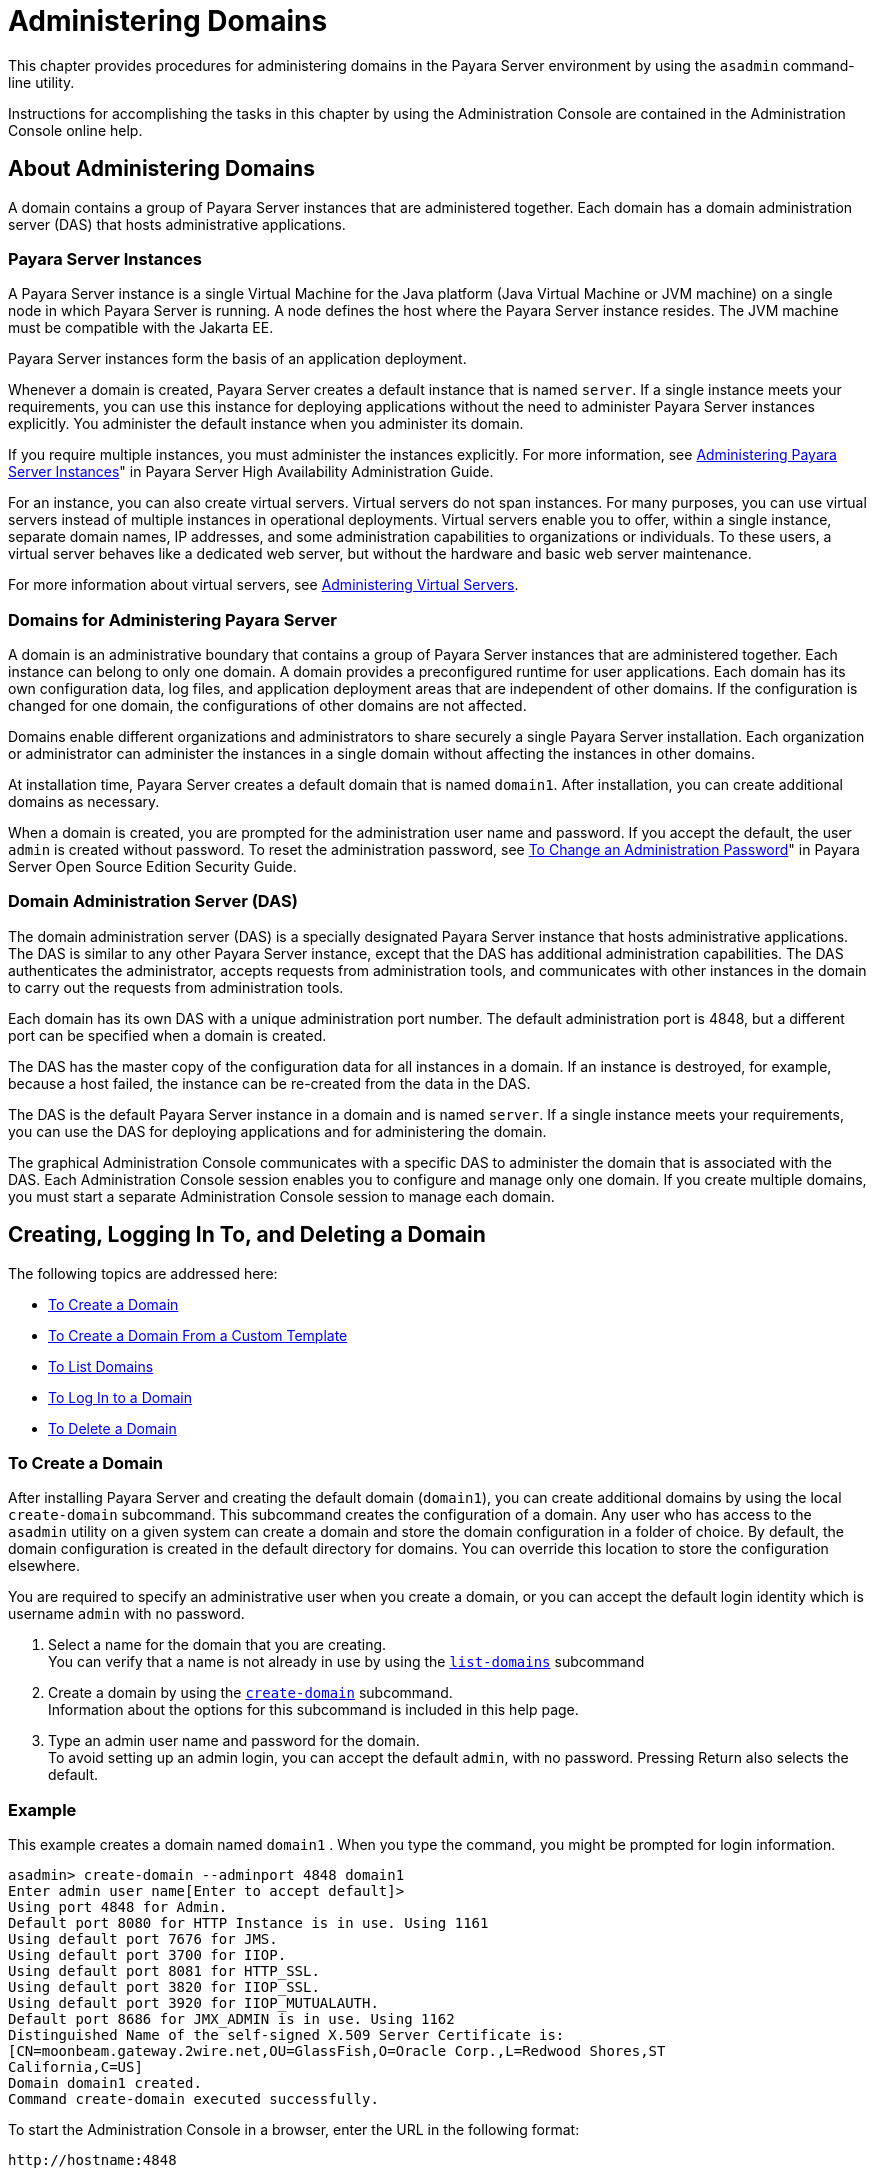 [[administering-domains]]
= Administering Domains

This chapter provides procedures for administering domains in the
Payara Server environment by using the `asadmin`
command-line utility.

Instructions for accomplishing the tasks in this chapter by using the
Administration Console are contained in the Administration Console
online help.

[[about-administering-domains]]
== About Administering Domains

A domain contains a group of Payara Server instances that are
administered together. Each domain has a domain administration server
(DAS) that hosts administrative applications.

[[payara-server-instances]]
=== Payara Server Instances

A Payara Server instance is a single Virtual Machine for the Java
platform (Java Virtual Machine or JVM machine) on a single node in which
Payara Server is running. A node defines the host where the Payara
Server instance resides. The JVM machine must be compatible with the
Jakarta EE.

Payara Server instances form the basis of an application deployment.

Whenever a domain is created, Payara Server creates a default
instance that is named `server`. If a single instance meets your
requirements, you can use this instance for deploying applications
without the need to administer Payara Server instances explicitly.
You administer the default instance when you administer its domain.

If you require multiple instances, you must administer the instances
explicitly. For more information, see xref:docs:ha-administration-guide:instances.adocadministering-payara-server-instances[Administering
Payara Server Instances]" in Payara Server High Availability Administration Guide.

For an instance, you can also create virtual servers. Virtual servers do
not span instances. For many purposes, you can use virtual servers
instead of multiple instances in operational deployments. Virtual
servers enable you to offer, within a single instance, separate domain
names, IP addresses, and some administration capabilities to
organizations or individuals. To these users, a virtual server behaves
like a dedicated web server, but without the hardware and basic web
server maintenance.

For more information about virtual servers, see
xref:docs:administration-guide:domains.adoc#administering-virtual-server[Administering Virtual Servers].

[[domains-for-administering-payara-server]]
=== Domains for Administering Payara Server

A domain is an administrative boundary that contains a group of
Payara Server instances that are administered together. Each instance
can belong to only one domain. A domain provides a preconfigured runtime
for user applications. Each domain has its own configuration data, log
files, and application deployment areas that are independent of other
domains. If the configuration is changed for one domain, the
configurations of other domains are not affected.

Domains enable different organizations and administrators to share
securely a single Payara Server installation. Each organization or
administrator can administer the instances in a single domain without
affecting the instances in other domains.

At installation time, Payara Server creates a default domain that is
named `domain1`. After installation, you can create additional domains
as necessary.

When a domain is created, you are prompted for the administration user
name and password. If you accept the default, the user `admin` is
created without password. To reset the administration password, see
xref:docs:securuty-guide:system-security.adoc#to-change-administration-password[To Change an Administration Password]" in Payara
Server Open Source Edition Security Guide.

[[domain-administration-server-das]]
=== Domain Administration Server (DAS)

The domain administration server (DAS) is a specially designated
Payara Server instance that hosts administrative applications. The
DAS is similar to any other Payara Server instance, except that the
DAS has additional administration capabilities. The DAS authenticates
the administrator, accepts requests from administration tools, and
communicates with other instances in the domain to carry out the
requests from administration tools.

Each domain has its own DAS with a unique administration port number.
The default administration port is 4848, but a different port can be
specified when a domain is created.

The DAS has the master copy of the configuration data for all instances
in a domain. If an instance is destroyed, for example, because a host
failed, the instance can be re-created from the data in the DAS.

The DAS is the default Payara Server instance in a domain and is
named `server`. If a single instance meets your requirements, you can
use the DAS for deploying applications and for administering the domain.

The graphical Administration Console communicates with a specific DAS to
administer the domain that is associated with the DAS. Each
Administration Console session enables you to configure and manage only
one domain. If you create multiple domains, you must start a separate
Administration Console session to manage each domain.

[[creating-logging-in-to-and-deleting-a-domain]]
== Creating, Logging In To, and Deleting a Domain

The following topics are addressed here:

* xref:docs:administration-guide:domains.adoc#to-create-a-domain[To Create a Domain]
* xref:docs:administration-guide:domains.adoc#to-create-a-domain-from-a-custom-template[To Create a Domain From a Custom Template]
* xref:docs:administration-guide:domains.adoc#to-list-domains[To List Domains]
* xref:docs:administration-guide:domains.adoc#to-log-in-to-a-domain[To Log In to a Domain]
* xref:docs:administration-guide:domains.adoc#to-delete-a-domain[To Delete a Domain]

[[to-create-a-domain]]
=== To Create a Domain

After installing Payara Server and creating the default domain
(`domain1`), you can create additional domains by using the local
`create-domain` subcommand. This subcommand creates the configuration of
a domain. Any user who has access to the `asadmin` utility on a given
system can create a domain and store the domain configuration in a
folder of choice. By default, the domain configuration is created in the
default directory for domains. You can override this location to store
the configuration elsewhere.

You are required to specify an administrative user when you create a
domain, or you can accept the default login identity which is username
`admin` with no password.

. Select a name for the domain that you are creating. +
You can verify that a name is not already in use by using the
xref:docs:reference-manual:list-domains.adoc[`list-domains`] subcommand
. Create a domain by using the xref:docs:reference-manual:create-domain.adoc[`create-domain`]
subcommand. +
Information about the options for this subcommand is included in this
help page.
. Type an admin user name and password for the domain. +
To avoid setting up an admin login, you can accept the default `admin`,
with no password. Pressing Return also selects the default.

[[example-to-create-a-domain]]
=== Example

This example creates a domain named `domain1` . When you type the
command, you might be prompted for login information.

[source,oac_no_warn]
----
asadmin> create-domain --adminport 4848 domain1
Enter admin user name[Enter to accept default]>
Using port 4848 for Admin.
Default port 8080 for HTTP Instance is in use. Using 1161
Using default port 7676 for JMS.
Using default port 3700 for IIOP.
Using default port 8081 for HTTP_SSL.
Using default port 3820 for IIOP_SSL.
Using default port 3920 for IIOP_MUTUALAUTH.
Default port 8686 for JMX_ADMIN is in use. Using 1162
Distinguished Name of the self-signed X.509 Server Certificate is:
[CN=moonbeam.gateway.2wire.net,OU=GlassFish,O=Oracle Corp.,L=Redwood Shores,ST
California,C=US]
Domain domain1 created.
Command create-domain executed successfully.
----

To start the Administration Console in a browser, enter the URL in the
following format:

[source,shell]
----
http://hostname:4848
----

For this example, the domain's log files, configuration files, and
deployed applications now reside in the following directory:

[source,shell]
----
domain-root-dir`/mydomain`
----

You can also view the full syntax and options of the subcommand by
typing `asadmin help create-domain` at the command line.

[[to-create-a-domain-from-a-custom-template]]
=== To Create a Domain From a Custom Template

A custom template enables you to customize the configuration of any
domain that you create from the template.

. Create a domain to use as the basis for the template. +
For more information, see xref:docs:administration-guide:domains.adoc#to-create-a-domain[To Create a Domain].
. Use the `asadmin` utility or the Administration Console to configure
the domain. +
Your configuration changes will be included in the template that you
create from the domain.
. Copy the domain's `domain.xml` file under a new name to the
as-install`/lib/templates` directory. +
A domain's `domain.xml` file is located in the domain-dir`/config`
directory.
. In a plain text editor, edit the file that you copied to replace
with tokens values that are to be substituted when a domain is created. +
Each token is identified as `token-name` where token-name is
one of the following names:
`ADMIN_PORT`::
  Represents the port number of the HTTP port or the HTTPS port for
  administration. This token is replaced with one of the following
  values in the command to create a domain from the template: +
  * The value of the `--adminport` option
  * The value of the `domain.adminPort` property
`CONFIG_MODEL_NAME`::
  Represents the name of the configuration that is created for the
  domain that is being created. This token is replaced with the string
  `server-config`.
`DOMAIN_NAME`::
  Represents the name of the domain that is being created. This token is
  replaced with the operand of `create-domain` subcommand.
`HOST_NAME`::
  Represents the name of the host on which the domain is being created.
  This token is replaced with the fully qualified host name of the host
  where the domain is being created.
`HTTP_PORT`::
  Represents the port number of the port that is used to listen for HTTP
  requests. This token is replaced with one of the following values in
  the command to create a domain from the template: +
  * The value of the `--instanceport` option
  * A value that the `create-domain` subcommand calculates from the
  value of the `--portbase` option
  * The value of the `domain.instancePort` property
`HTTP_SSL_PORT`::
  Represents the port number of the port that is used to listen for
  secure HTTP requests. This token is replaced with one of the following
  values in the command to create a domain from the template: +
  * A value that the `create-domain` subcommand calculates from the
  value of the `--portbase` option
  * The value of the `http.ssl.port` property
`JAVA_DEBUGGER_PORT`::
  Represents the port number of the port that is used for connections to
  the
  http://docs.oracle.com/javase/8/docs/technotes/guides/jpda/architecture.html[Java
  Platform Debugger Architecture (JPDA)] debugger. This token is
  replaced with one of the following values in the command to create a
  domain from the template: +
  * A value that the `create-domain` subcommand calculates from the
  value of the `--portbase` option
  * The value of the `java.debugger.port` property
`JMS_PROVIDER_PORT`::
  Represents the port number for the Java Message Service provider. This
  token is replaced with one of the following values in the command to
  create a domain from the template: +
  * A value that the `create-domain` subcommand calculates from the
  value of the `--portbase` option
  * The value of the `jms.port` property
`JMX_SYSTEM_CONNECTOR_PORT`::
  Represents the port number on which the JMX connector listens. This
  token is replaced with one of the following values in the command to
  create a domain from the template: +
  * A value that the `create-domain` subcommand calculates from the
  value of the `--portbase` option
  * The value of the `domain.jmxPort` property
`ORB_LISTENER_PORT`::
  Represents the port number of the port that is used for IIOP
  connections. This token is replaced with one of the following values
  in the command to create a domain from the template: +
  * A value that the `create-domain` subcommand calculates from the
  value of the `--portbase` option
  * The value of the `orb.listener.port` property
`ORB_MUTUALAUTH_PORT`::
  Represents the port number of the port that is used for secure IIOP
  connections with client authentication. This token is replaced with
  one of the following values in the command to create a domain from the
  template: +
  * A value that the `create-domain` subcommand calculates from the
  value of the `--portbase` option
  * The value of the `orb.mutualauth.port` property
`ORB_SSL_PORT`::
  Represents the port number of the port that is used for secure IIOP
  connections. This token is replaced with one of the following values
  in the command to create a domain from the template: +
  * A value that the `create-domain` subcommand calculates from the
  value of the `--portbase` option
  * The value of the `orb.ssl.port` property
`OSGI_SHELL_TELNET_PORT`::
  Represents the port number of the port that is used for connections to
  the
  http://felix.apache.org/documentation/subprojects/apache-felix-remote-shell.html[Apache
  Felix Remote Shell] . This shell uses the Felix shell service to
  interact with the OSGi module management subsystem. This token is
  replaced with one of the following values in the command to create a
  domain from the template: +
  * A value that the `create-domain` subcommand calculates from the
  value of the `--portbase` option
  * The value of the `osgi.shell.telnet.port` property
`SERVER_ID`::
  Represents the name of the DAS for the domain that is being created.
  This token is replaced with the string `server`. +
. Create the domain that you want to be based on a custom template. +
In the command to create the domain, pass the name of file that you
edited in the previous step as the `--template` option of the
xref:docs:reference-manual:create-domain.adoc[`create-domain`] subcommand.
. Before starting the domain, verify that the domain's `domain.xml`
file is valid. +
Use the xref:docs:reference-manual:verify-domain-xml.adoc[`verify-domain-xml`] subcommand for this
purpose. +
Information about the options for this subcommand is included in the
subcommand's help page.

[TIP]
=======================================================================

For information about how these tokens are used in the default template,
examine the as-install`/lib/templates/domain.xml` file.

=======================================================================

See Also

* xref:docs:administration-guide:domains.adoc#to-create-a-domain[To Create a Domain]
* xref:docs:reference-manual:create-domain.adoc[`create-domain`]
* xref:docs:reference-manual:verify-domain-xml.adoc[`verify-domain-xml`]

You can also view the full syntax and options of the subcommands by
typing the following commands at the command line.

* `asadmin help create-domain`
* `asadmin help verify-domain-xml`

[[to-list-domains]]
=== To List Domains

Use the `list-domains` subcommand to display a list of domains and their
statuses. If the domain directory is not specified, the contents of the
domain-root-dir, the default for which is as-install`/domains`, is
listed. If there is more than one domain, the domain name must be
specified.

To list domains that were created in other directories, specify the
`--domaindir` option.

List domains by using the xref:docs:reference-manual:list-domains.adoc[`list-domains`] subcommand.

[[example-to-list-domains]]
=== Example
This example lists the domains in the default domain root directory:

[source,shell]
----
asadmin> list-domains
Name: domain1 Status: Running
Name: domain4 Status: Not Running
Name: domain6 Status: Not Running
Command list-domains executed successfully.
----

You can also view the full syntax and options of the subcommand by
typing `asadmin help list-domain` at the command line.

[[to-log-in-to-a-domain]]
=== To Log In to a Domain

All remote subcommands require that credentials be specified in terms of
an administration user name and its password. By default, the domain is
created with an identity that allows an `asadmin` user to perform
administrative operations when no identity is explicitly or implicitly
specified.

The default identity is in the form of a user whose name is `admin` and
has no password. If you specify no user name on the command line or on
prompt, and specify no password in the `--passwordfile` option or on
prompt, and you have never logged in to a domain using either the
`login` subcommand or the `create-domain` subcommand with the
`--savelogin` option, then the `asadmin` utility will attempt to perform
a given administrative operation without specifying any identity.

A server (domain) allows administrative operations to be run using this
default identity if the following conditions are true:

* The server (domain) uses file realm for authentication of
administrative users. +
If this condition is not true, you will need to specify the user name
and password.
* The file realm has one and only one user (what the user name is does
not matter). +
If this condition is not true, you will also need to specify the user
name.
* That one user has no password. +
If this condition is not true, you will need to specify the password.

By default, all of these conditions are true, unless you have created
the domain with a specific user name and password. Thus, by default, the
only administrative user is `admin` with no password.

Use the `login` subcommand in local mode to authenticate yourself (log
in to) a specific domain. After such login, you do not need to specify
the administration user or password for subsequent operations on the
domain. The `login` subcommand can only be used to specify the
administration password. For other passwords that remote subcommands
require, use the `--passwordfile` option, or specify the password at the
command prompt. You are always prompted for the administration user name
and password.

There is no logout subcommand. If you want to log in to another domain,
invoke `asadmin login` with new values for `--host` and `--port`.

. Determine the name of the domain that you are logging in to. +
To list the existing domains: +
[source,oac_no_warn]
----
asadmin list-domains
----
. Log in to the domain by using the xref:docs:administration-guide:asadmin-subcommands.adoc#domain-subcommands[`login`] command.

[[example-to-log-in-to-a-domain]]
=== Example

This example logs into a domain located on another machine. Options are
specified before the `login` subcommand.

[source,shell]
----
asadmin> --host foo --port 8282 login
Please enter the admin user name>admin Please enter the admin password> 
Trying to authenticate for administration of server at host [foo] and port [8282] ... 
Login information relevant to admin user name [admin] 
for host [foo] and admin port [8282] stored at [/.asadminpass] successfully. 
Make sure that this file remains protected. Information stored in this
file will be used by asadmin commands to manage associated domain.
----

[[example-to-log-in-to-a-domain-default-port]]
=== Example 2

This example logs into a domain on `myhost` on the default port. Options
are specified before the login subcommand.

[source,shell]
----
asadmin> --host myhost login 
Please enter the admin user name>admin
Please enter the admin password> 
Trying to authenticate for administration of server at host [myhost] and port [4848] ... 
An entry for login exists for host [myhost] and port [4848], probably from 
an earlier login operation. 
Do you want to overwrite this entry (y/n)?y 
Login information relevant to admin user name [admin] for host [myhost] 
and admin port [4848] stored at [/home/joe/.asadminpass] successfully. 
Make sure that this file remains protected. Information stored in this file will be used by 
asadmin commands to manage associated domain.
----

You can also view the full syntax and options of the subcommand by
typing `asadmin help login` at the command line. For additional
information about passwords, see "xref:docs:security-guide:system-security.adoc#administering-passwords[Administering
Passwords]" in Payara Server Security Guide.

[[to-delete-a-domain]]
=== To Delete a Domain

Use the `delete-domain` subcommand to delete an existing domain from a
server. Only the root user or the operating system user who is
authorized to administer the domain can run this subcommand.

*Before You Begin*

A domain must be stopped before it can be deleted.

. List domains by using the xref:docs:reference-manual:list-domains.adoc[`list-domains`]
subcommand.
. If necessary, notify domain users that the domain is being deleted.
. Ensure that the domain you want to delete is stopped. +
If needed, see xref:administration-guide:domains.adoc#to-stop-a-domain[To Stop a Domain].
. Delete the domain by using the xref:reference-manual:delete-domain.adoc[`delete-domain`]
subcommand.

[[example-to-delete-a-domain]]
=== Example

This example deletes a domain named `domain1` from the location
specified.

[source,shell]
----
asadmin> delete-domain --domaindir ..\domains domain1
Domain domain1 deleted.
Command delete-domain executed successfully.
----

You can also view the full syntax and options of the subcommand by
typing `asadmin help delete-domain` at the command line.

[[starting-and-stopping-a-domain]]
== Starting and Stopping a Domain

The following topics are addressed here:

* xref:docs:administration-guide:domains.adoc#to-start-a-domain[To Start a Domain]
* xref:docs:administration-guide:domains.adoc#to-stop-a-domain[To Stop a Domain]
* xref:docs:administration-guide:domains.adoc#to-restart-a-domainj[To Restart a Domain]

[[to-start-a-domain]]
=== To Start a Domain

When you start a domain or server, the domain administration server
(DAS) is started. After startup, the DAS runs constantly, listening for
and accepting requests.

If the domain directory is not specified, the domain in the default
domain root directory is started. If there are two or more domains, the
`domain_name` operand must be specified. Each domain must be started
separately.


This subcommand is supported in local mode only.

Start a domain by using the xref:docs:reference-manual:start-domain.adoc[`start-domain`] subcommand.

[[example-to-start-a-domain]]
=== Example

This example starts `domain2` in the default domain directory.

[source,shell]
----
asadmin> start-domain domain2
----

If there is only one domain, you can omit the domain name. If you do not
include the password, you might be prompted to supply it.

[source,shell]
----
Name of the domain started: [domain1] and its location: 
[C:\prelude\v3_prelude_release\distributions\web\target\glassfish
domains\domain1].
Admin port for the domain: [4848].
----

You can also view the full syntax and options of the subcommand by
typing `asadmin help start-domain` at the command line.

[[to-stop-a-domain]]
=== To Stop a Domain

Stopping a domain or server shuts down its domain administration server
(DAS). When stopping a domain, the DAS stops accepting new connections
and then waits for all outstanding connections to complete. This
shutdown process takes a few seconds. While the domain is stopped, the
Administration Console and most of the `asadmin` subcommands cannot be
used. This subcommand is particularly useful in stopping a runaway
server. For more controlled situations, you can use the
xref:docs:reference-manual:restart-domain.adoc[`restart-domain`] subcommand.


. If necessary, notify users that you are going to stop the domain.
. Stop the domain by using the xref:docs:reference-manual:stop-domain.adoc[`stop-domain`]
subcommand.

[[example-to-stop-a-domain]]
=== Example

This example stops `domain1` in the default directory, where `domain1`
is the only domain present in the directory.

[source,shell]
----
asadmin> stop-domain
Waiting for the domain to stop ...........
Command stop-domain executed successfully.
----

You can also view the full syntax and options of the subcommand by
typing `asadmin help stop-domain` at the command line.

[[to-restart-a-domain]]
=== To Restart a Domain

Use the `restart-domain` subcommand in remote mode to restart the Domain
Administration Server (DAS) of the specified host. When restarting a
domain, the DAS stops accepting new connections and then waits for all
outstanding connections to complete. This shutdown process takes a few
seconds. Until the domain has restarted, the Administration Console and
most of the `asadmin` subcommands cannot be used.

This subcommand is particularly useful for environments where the server
machine is secured and difficult to get to. With the right credentials,
you can restart the server from a remote location as well as from the
same machine.

If the server will not restart, use the xref:docs:reference-manual:stop-domain.adoc[`stop-domain`]
subcommand followed by the xref:docs:reference-manual:start-domain.adoc[`start-domain`] subcommand.

. Ensure that the server is running. +
Remote subcommands require a running server.
. Restart the domain by using the xref:docs:reference-manual:restart-domain.adoc[`restart-domain`]
subcommand.

[[example-to=restart-a-domain]]
=== Example

This example restarts `mydoimain4` in the default directory.

[source,shell]
----
asadmin> restart-domain mydomain4
Waiting for the domain to restart ...........
Command restart-domain executed successfully.
----

[[example-to=restart-a-domain-in-browser]]
=== Example 

This example invokes the `restart-domain` subcommand in a browser.

[source,shell]
----
http://yourhost:4848/__asadmin/restart-domain
----

You can also view the full syntax and options of the subcommand by
typing `asadmin help restart-domain` at the command line.

[[configuring-a-das-or-a-payara-server-instance-for-automatic-restart]]
== Configuring a DAS or a Payara Server Instance for Automatic Restart

Use the `create-service` subcommand in local mode to configure your
system to automatically restart a domain administration server (DAS) or
a Payara Server instance. Payara Server enables you to configure a
DAS or an instance for automatic restart on the following operating
systems:

* Windows
* Linux
* Oracle Solaris

To ensure that automatic restart functions correctly on Windows, you
must prevent service shutdown when a user logs out.

[[to-configure-a-das-or-an-instance-for-automatic-restart-on-windows]]
=== To Configure a DAS or an Instance for Automatic Restart on Windows

On Windows systems, the `create-service` subcommand creates a Windows
service to represent the DAS or instance. The service is created in the
disabled state. After this subcommand creates the service, you must use
the Windows Services Manager or the Windows Services Wrapper to start,
stop, uninstall, or install the service. To administer the service from
the Windows command line, use the `sc.exe` tool.

This subcommand must be run as the OS-level administrator user.

. Create the service by using the xref:docs:reference-manual:create-service.adoc[`create-service`]
subcommand.
. After the service is created, start the service by using the Windows
Services Manager or the Windows Services Wrapper. +
For example, to start the service for the default domain by using the
`sc.exe` tool, type: +
[source,shell]
----
C:\> sc start domain1
----

If you are using the `sc.exe` tool to administer the service, use the
tool as follows:
* To obtain information about the service, use the `sc query` command.
* To stop the service, use the `sc stop` command.
* To uninstall the service, use the `sc delete` command.

[[example-to-configure-a-das-or-an-instance-for-automatic-restart-on-windows]]
=== Example

This example creates a service for the default domain on a system that
is running Windows.

[source,oac_no_warn]
----
asadmin> create-service
Found the Windows Service and successfully uninstalled it.
The Windows Service was created successfully.  It is ready to be started.  Here are 
the details:
ID of the service: domain1
Display Name of the service:domain1 GlassFish Server
Domain Directory: C:\glassfishv3\glassfish\domains\domain1
Configuration file for Windows Services Wrapper: C:\glassfishv3\glassfish\domains\
domain1\bin\domain1Service.xml
The service can be controlled using the Windows Services Manager or you can use the
Windows Services Wrapper instead:
Start Command:  C:\glassfishv3\glassfish\domains\domain1\bin\domain1Service.exe  start
Stop Command:   C:\glassfishv3\glassfish\domains\domain1\bin\domain1Service.exe  stop
Uninstall Command:  C:\glassfishv3\glassfish\domains\domain1\bin\domain1Service.exe
uninstall
Install Command:  C:\glassfishv3\glassfish\domains\domain1\bin\domain1Service.exe
install

This message is also available in a file named PlatformServices.log in the domain's 
root directory
Command create-service executed successfully.
----

[[example-query-the-service-for-automatic-restart-on-windows]]
=== Example

This obtains information about the service for the default domain on a
system that is running Windows.

[source,shell]
----
C:\> sc query domain1

SERVICE_NAME: domain1
        TYPE               : 10  WIN32_OWN_PROCESS
        STATE              : 1  STOPPED
        WIN32_EXIT_CODE    : 1077  (0x435)
        SERVICE_EXIT_CODE  : 0  (0x0)
        CHECKPOINT         : 0x0
        WAIT_HINT          : 0x0
----

[[to-configure-a-das-or-an-instance-for-automatic-restart-on-linux]]
=== To Configure a DAS or an Instance for Automatic Restart on Linux

On Linux systems, the `create-service` subcommand creates a
System-V-style initialization script
`/etc/init.d/GlassFish_`domain-or-instance-name and installs a link to
this script in any `/etc/rc`N`.d` directory that is present, where N is
`0`, `1`, `2`, `3`, `4`, `5`, `6`, and `S`. After this subcommand
creates the script, you must use this script to start, stop, or restart
the domain or instance.

The script automatically restarts the domain or instance only during a
reboot. If the domain or instance is stopped, but the host remains
running, the domain or instance is not restarted automatically. To
restart the domain or instance, you must run the script manually.

You might no longer require the domain or instance to be automatically
restarted during a reboot. In this situation, use the operating system
to delete the initialization script and the link to the script that the
`create-service` subcommand creates.

The `create-service` subcommand must be run as the OS-level root user.

Create the service by using the xref:docs:reference-manual:create-service.adoc[`create-service`]
subcommand.

[[example-to-configure-a-das-or-an-instance-for-automatic-restart-on-linux]]
=== Example

This example creates a service for the default domain on a system that
is running Linux.

[source,oac_no_warn]
----
asadmin> create-service
Found the Linux Service and successfully uninstalled it.
The Service was created successfully. Here are the details:
Name of the service:domain1
Type of the service:Domain
Configuration location of the service:/etc/init.d/GlassFish_domain1
User account that will run the service: root
You have created the service but you need to start it yourself.
Here are the most typical Linux commands of interest:

* /etc/init.d/GlassFish_domain1 start
* /etc/init.d/GlassFish_domain1 stop
* /etc/init.d/GlassFish_domain1 restart

For your convenience this message has also been saved to this file: 
/export/glassfish3/glassfish/domains/domain1/PlatformServices.log
Command create-service executed successfully.
----

[[to-configure-a-das-or-an-instance-for-automatic-restart-on-oracle-solaris]]
=== To Configure a DAS or an Instance for Automatic Restart on Oracle Solaris

On Oracle Solaris systems, the `create-service` subcommand creates an
Oracle Solaris Service Management Facility (SMF) service that restarts a
DAS or an instance. The service grants to the process the privileges of
the user that runs the process. When you create an SMF service, the
default user is the superuser. If you require a different user to run
the process, specify the user in `method_credential`.

If your process is to bind to a privileged port of Oracle Solaris, the
process requires the `net_privaddr` privilege. The privileged ports of
the Oracle Solaris operating system have port numbers less than 1024.

To determine if a user has the `net_privaddr` privilege, log in as that
user and type the command `ppriv -l | grep net_privaddr`.

After you create and enable the SMF service, if the domain or instance
is stopped, SMF restarts it.

*Before You Begin*

To run the `create-service` subcommand, you must have `solaris.smf.*`
authorization. For information about how to set the authorizations, see
the
http://www.oracle.com/pls/topic/lookup?ctx=E18752&id=REFMAN1Museradd-1m[`useradd`(1M)]
man page and the
http://www.oracle.com/pls/topic/lookup?ctx=E18752&id=REFMAN1Musermod-1m[`usermod`(1M)]
man page. You must also have write permission in the directory tree:
`/var/svc/manifest/application/SUNWappserver`. Usually, the superuser
has both of these permissions. Additionally, Oracle Solaris
administration commands such as
http://www.oracle.com/pls/topic/lookup?ctx=E18752&id=REFMAN1Msvccfg-1m[`svccfg`],
http://www.oracle.com/pls/topic/lookup?ctx=E18752&id=REFMAN1svcs-1[`svcs`],
and
http://www.oracle.com/pls/topic/lookup?ctx=E18752&id=REFMAN1auths-1[`auths`]
must be available in the PATH.

If a particular Payara Server domain or instance should not have
default user privileges, modify the manifest of the service and reimport
the service.

. Create the service by using the xref:docs:reference-manual:create-service.adoc[`create-service`]
subcommand.
. After the service is created, enable the service by using the
`svacdm enable` command. +
For example, to enable the SMF service for the default domain, type: +
[source,shell]
----
svacdm enable /appserver/domains/domain1
----

[[example-to-configure-a-das-or-an-instance-for-automatic-restart-on-oracle-solaris]]
=== Example

This example creates a service for the default domain on a system that
is running Oracle Solaris.

[source,oac_no_warn]
----
asadmin> create-service
The Service was created successfully. Here are the details:
Name of the service:application/GlassFish/domain1
Type of the service:Domain
Configuration location of the service:/home/gfuser/glassfish-installations
/glassfishv3/glassfish/domains
Manifest file location on the system:/var/svc/manifest/application
/GlassFish/domain1_home_gfuser_glassfish-installations_glassfishv3
_glassfish_domains/Domain-service-smf.xml.
You have created the service but you need to start it yourself.
Here are the most typical Solaris commands of interest:
* /usr/bin/svcs -a | grep domain1 // status
* /usr/sbin/svcadm enable domain1 // start
* /usr/sbin/svcadm disable domain1 // stop
* /usr/sbin/svccfg delete domain1 // uninstall
Command create-service executed successfully
----

For information about administering the service, see the following
Oracle Solaris documentation:

* "http://www.oracle.com/pls/topic/lookup?ctx=E18752&id=SYSADV1hbrunlevels-25516[Managing
Services (Overview)]" in System Administration Guide: Basic
Administration
* "http://www.oracle.com/pls/topic/lookup?ctx=E18752&id=SYSADV1faauf[Managing
Services (Tasks)]" in System Administration Guide: Basic Administration
* http://www.oracle.com/pls/topic/lookup?ctx=E18752&id=REFMAN1auths-1[`auths`(1)]
* http://www.oracle.com/pls/topic/lookup?ctx=E18752&id=REFMAN1svcs-1[`svcs`(1)]
* http://www.oracle.com/pls/topic/lookup?ctx=E18752&id=REFMAN1Msvcadm-1m[`svcadm`(1M)]
* http://www.oracle.com/pls/topic/lookup?ctx=E18752&id=REFMAN1Msvccfg-1m[`svccfg`(1M)]
* http://www.oracle.com/pls/topic/lookup?ctx=E18752&id=REFMAN1Museradd-1m[`useradd`(1M)]
* http://www.oracle.com/pls/topic/lookup?ctx=E18752&id=REFMAN1Musermod-1m[`usermod`(1M)]
* http://www.oracle.com/pls/topic/lookup?ctx=E18752&id=REFMAN5rbac-5[`rbac`(5)]
* http://www.oracle.com/pls/topic/lookup?ctx=E18752&id=REFMAN5smf-security-5[`smf_security`(5)]

[[to-prevent-service-shutdown-when-a-user-logs-out-on-windows]]
=== To Prevent Service Shutdown When a User Logs Out on Windows

By default, the Java Virtual Machine (VM) receives signals from Windows
that indicate that Windows is shutting down, or that a user is logging
out of Windows, which causes the system to shut itself down cleanly.
This behavior causes the Payara Server service to shut down. To
prevent the service from shutting down when a user logs out, you must
set the `-Xrs` Java VM option.

. Ensure that the DAS is running.
. Set the `-Xrs` Java VM option for the DAS. +
Use the xref:docs:reference-manual:create-jvm-options.adoc[`create-jvm-options`] subcommand for this
purpose. +
[source,shell]
----
asadmin> create-jvm-options -Xrs
----
. Set the `-Xrs` Java VM option for the Java VM within which the
`asadmin` utility runs. +
To set this option, edit the `asadmin.bat` file to add the `-Xrs` option
to the line that runs the `admin-cli.jar` file.
. In the as-install`\bin\asadmin.bat` file, edit the line to read as
follows: +
[source,shell]
----
%JAVA% -Xrs -jar "%~dp0..\modules\admin-cli.jar" %*
----
. In the as-install-parent`\bin\asadmin.bat` file, edit the line to
read as follows: +
[source,shell]
----
%JAVA% -Xrs -jar "%~dp0..\glassfish\modules\admin-cli.jar" %*
----
. If the Payara Server service is running, restart the service for
your changes to take effect.

[[backing-up-and-restoring-a-domain]]
=== Backing Up and Restoring a Domain

The following topics are addressed here:

* xref:docs:administration-guide:domains.adoc#to-backup-a-domain[To Back Up a Domain]
* xref:docs:administration-guide:domains.adoc#to-restore-a-domain[To Restore a Domain]
* xref:docs:administration-guide:domains.adoc#to-list-domain-bakups[To List Domain Backups]

[[to-back-up-a-domain]]
=== To Back Up a Domain

Use the `backup-domain` subcommand in local mode to make a backup of a
specified domain.

When you use the `backup-domain` subcommand, Payara Server creates a
ZIP file backup of all the files and subdirectories in the domain's
directory, domain-root-dir`/`domain-dir, except for the `backups`
subdirectory.

The `backup-domain` subcommand provides several options to meet
particular needs, including:

* `--backupdir` to specify a directory in which to store the backup
instead of the default domain-root-dir`/`domain-dir`/backups`.
* `--description` to provide a description of the backup to be stored in
the backup itself.

. Ensure that the domain is stopped . +
The `backup-domain` subcommand operates only when the domain is stopped.
. Back up the domain by using the xref:docs:reference-manual:backup-domain.adoc[`backup-domain`]
subcommand.
. Restore the domain to its previous state, if necessary. +
Start or resume the domain.

[[example-to-back-up-a-domain]]
=== Example

This example makes a backup of the default domain, `domain1`, storing
the backup file in `/net/backups.example.com/glassfish`:

[source,oac_no_warn]
----
asadmin> backup-domain --backupdir /net/backups.example.com/glassfish domain1
Backed up domain1 at Mon Jan 17 08:16:22 PST 2011.
Command backup-domain executed successfully
----

You can also view the full syntax and options of the subcommand by
typing `asadmin help backup-domain` at the command line.

[[to-restore-a-domain]]
=== To Restore a Domain

Use the `restore-domain` subcommand in local mode to use a backup file
to restore the files and subdirectories in a specified domain's
directory.

The `restore-domain` subcommand can use backup files created by the
`backup-domain` subcommand and by automatic backup configurations, both
full backups and configuration-only backups. Automatic backup
configurations are available only in Payara Server.

. If necessary, notify domain users that the domain is being restored
from backup.
. Ensure that the domain is stopped. +
The `restore-domain` subcommand operates only when the domain is
stopped. +
To determine whether the domain is running, use the
xref:docs:reference-manual:list-domains.adoc[`list-domains`] subcommand, as described in
xref:docs:administration-guide:domains.adoc#to-list-domains[To List Domains]. +
To stop the domain, use the xref:docs:reference-manual:stop-domain.adoc[`stop-domain`] subcommand
as described in xref:docs:administration-guide:domains.adoc#to-stop-a-domain[To Stop a Domain].
. Restore backup files for a domain by using the
xref:docs:reference-manual:restore-domain.adoc[`restore-domain`] subcommand.
. Verify that the restore has succeeded.
. If necessary, notify users that the domain has been restored and is
available.

[[example-to-restore-a-domain]]
=== Example

This example restores files for the default domain, `domain1`, from the
most recent backup stored in a specified backup directory:

[source,shell]
----
asadmin> restore-domain --backupdir /net/backups.example.com/glassfish domain1
Restored the domain (domain1) to /home/user1/glassfish3/glassfish/domains/domain1
Command restore-domain executed successfully.
----

You can also view the full syntax and options of the subcommand by
typing `asadmin restore-domain --help` at the command line.

[[to-list-domain-backups]]
=== To List Domain Backups

Use the `list-backups` subcommand in local mode to display information
about backups of a specified domain stored in a specified backup
directory.

The `list-backups` subcommand provides several options to meet
particular needs, including `--backupdir` to specify a directory where
backups are stored instead of the default domain-dir`/backups`.

List backups by using the `list-backups` subcommand.

[[example-to-list-domain-backups]]
=== Example

This example lists the backups of the default domain, `domain1`, that
are stored in the `/net/backups.example.com/glassfish` directory:

[source,shell]
----
asadmin> list-backups --backupdir /net/backups.example.com/glassfish domain1
CONFIG        USER   BACKUP DATE                   FILENAME
              user1  Mon Jan 17 08:16:22 PST 2011  domain1_2011_01_17_v00001.zip
monthly-full  user1  Wed Dec 01 00:00:00 PST 2010  domain1_2010_12_01_v00001.zip
monthly-full  user1  Sat Jan 01 00:00:03 PST 2011  domain1_2011_01_01_v00001.zip
monthly-full  user1  Tue Feb 01 00:00:01 PST 2011  domain1_2011_02_01_v00001.zip
Command list-backups executed successfully.
----

Note that this listing includes backups created automatically by a
backup configuration. This feature is available only in Payara
Server.


You can also view the full syntax and options of the subcommand by
typing `asadmin help list-backups` at the command line.

[[re-creating-the-domain-administration-server-das]]
== Re-Creating the Domain Administration Server (DAS)

For mirroring purposes, and to provide a working copy of the DAS, you
must have:

* One host (olddashost) that contains the original DAS.
* A second host (apphost) that contains a cluster with server instances
running applications and catering to clients. The cluster is configured
using the DAS on the first host.
* A third host (newdashost) where the DAS needs to be re-created in a
situation where the first host crashes or is being taken out of service.


[NOTE]
=======================================================================

You must maintain a backup of the DAS from the first host using the
xref:docs:reference-manual:backup-domain.adoc[`backup-domain`] subcommand as described in
xref:docs:administration-guide:domains.adoc#to-backup-a-domain[To Back Up a Domain]. You can automatically maintain a
backup of the DAS using the automatic backups feature of Payara Server.

=======================================================================



[NOTE]
=======================================================================

Payara Server includes `asadmin` subcommands that simplify
this procedure. If you are using Payara Server, see
xref:docs:administration-guide:domains.adoc#to-migrate-the-das[To Migrate the DAS].

=======================================================================


[[to-migrate-the-das]]
=== To Migrate the DAS

The following steps are required to migrate the DAS from the first host
(olddashost) to the third host (newdashost).

. Install Payara Server on newdashost just as it was installed on
olddashost. +
This is required so that the DAS can be properly restored on newdashost
without causing path conflicts.
. Use the `restore-domain` subcommand to restore the latest backup
file onto newdashost. +
For example: +
[source,oac_no_warn]
----
asadmin> restore-domain --backupdir /net/backups.example.com/glassfish
----
This example assumes that backups are stored in a network-accessible
location. If this is not the case, manually copy the latest backup file
from offline storage to a directory on newdashost. +
You can backup any domain. However, while re-creating the domain, the
domain name should be same as the original.
. Stop the domain on olddashost, if it is running.
. Start the domain on newdashost by using the
xref:docs:reference-manual:start-domain.adoc[`start-domain`] subcommand. +
For example: +
[source,shell]
----
asadmin> start-domain domain1
----
. If the domain on olddashost was centrally administered, set up
centralized administration on newdashost. +
See "xref:docs:ha-administration-guide:ssh-setup.adoc#enable-centralized-administration-on-payara-server-instances[Enabling Centralized Administration of Payara Server Instances]" in Payara Server High Availability Administration Guide for instructions.
. Verify that instances on other hosts are visible to the new DAS on
newdashost: +
[source,shell]
----
asadmin> list-instances --long
----
. Change the DAS host values for properties under the node on apphost. +
In the file as-install`/nodes/`node-name`/agent/config/das.properties`
file, change the `agent.das.host` property value to refer to newdashost
instead of olddasnost.
. Use the new DAS to restart clusters and standalone instances on
apphost: +

Restarting the clustered and standalone instances on apphost triggers
their recognition of the new DAS on newdashost.
..  Use the `list-clusters` subcommand to list the clusters in the
domain.
..  Use the `stop-cluster` subcommand to stop each cluster.
..  Use the `list-instances` subcommand to list the instances in the
domain.
..  Use the `restart-instance` subcommand to restart each standalone
instance.
..  Use the `start-cluster` subcommand to start each cluster. +
If the domain does not use centralized administration, use the
`start-local-instance` subcommand to start the cluster instances on
apphost.
.  Verify that instances on apphost are running: +
[source,oac_no_warn]
----
asadmin> list-instances --long
----
. Decommission and discontinue use of the DAS on olddashost.

[[additional-domain-tasks]]
== Additional Domain Tasks

The following topics are addressed here:

* xref:docs:administration-guide:domains.adoc#to-display-domain-update[To Display Domain Uptime]
* xref:docs:administration-guide:domains.adoc#to-switch-a-domain-to-another-supported-java-version[To Switch a Domain to Another Supported Java Version]
* xref:docs:administration-guide:domains.adoc#to-change-the-administration-port-of-a-domain[To Change the Administration Port of a Domain]

[[to-display-domain-uptime]]
=== To Display Domain Uptime

Use the `uptime` subcommand in remote mode to display the length of time
that the domain administration server (DAS) has been running since it
was last started.

. Ensure that the server is running. +
Remote subcommands require a running server.
. Display uptime by using the xref:docs:reference-manual:uptime.adoc[`uptime`] subcommand.

[[example-to-display-domain-uptime]]
=== Example

This example displays the length of time that the DAS has been running.

[source,shell]
----
asadmin> uptime
Uptime: 1 Weeks, 4 days, 0 hours, 17 minutes, 14 seconds, Total milliseconds: 951434595
Command uptime executed successfully.
----

You can also view the full syntax and options of the subcommand by
typing `asadmin help uptime` at the command line.

[[to-switch-a-domain-to-another-supported-java-version]]
=== To Switch a Domain to Another Supported Java Version

Payara Server 5.0 requires Java SE 8 as the underlying virtual
machine for the Java platform (Java Virtual Machine or JVM machine).


[NOTE]
=======================================================================

Do not downgrade to an earlier Java version after a domain has been
created with a newer JVM machine. If you must downgrade your JVM
machine, downgrade it only for individual domains.

=======================================================================


. If you have not already done so, download the desired Java SDK (not
the JRE) and install it on your system. +
The Java SDK can be downloaded from the
http://www.oracle.com/technetwork/java/javase/downloads/index.html[Java
SE Downloads page] .
. Start the domain for which you are changing the JDK. +
Use the following format: +
[source,oac_no_warn]
----
as-install/bin/asadmin start-domain domain-name
----
For a valid JVM installation, locations are checked in the following
order:
..  `domain.xml` (`java-home` inside `java-config`)
..  `asenv.conf` (setting `AS_JAVA="path to java home"`) +
If a legal JDK is not found, a fatal error occurs and the problem is
reported back to you.
..  If necessary, change the JVM machine attributes for the domain. +
In particular, you might need to change the `JAVA_HOME` environment
variable. For example, to change the `JAVA_HOME` variable, type: +
[source,oac_no_warn]
----
as-install/bin/asadmin set "server.java-config.java-home=path-to-java-home"
----

[[to-change-the-administration-port-of-a-domain]]
=== To Change the Administration Port of a Domain

Use the `set` subcommand in remote mode to change the administration
port of a domain.

The HTTP port or the HTTPS port for administration of a domain is
defined by the `--adminport` option of the
xref:docs:reference-manual:create-domain.adoc[`create-domain`] subcommand when the domain is created.
If this port must be reallocated for another purpose, change the port on
which the DAS listens for administration requests.

. Ensure that the server is running. +
Remote subcommands require a running server.
. Set the port number to its new value. +
Use the xref:docs:reference-manual:set.adoc[`set`] subcommand for this purpose. +
[source,shell]
----
$ asadmin set 
server-config.network-config.network-listeners.network-listener.admin-listener.port=new-port-number
----
The new-port-number is the new value that you are setting for the port
number. +

[NOTE]
=======================================================================

After you set the port number to its new value, running the
`list-domains` subcommand incorrectly reports that the DAS is not
running. The `list-domains` subcommand reports the correct state again
only after you stop and restart the domain as explained in the steps
that follow.

=======================================================================

. Stop the domain, specifying the host on which the DAS is running and
the old administration port number of the domain. +
You must specify the old port number because the DAS is still listening
for administration requests on this port. If you omit the port number,
the command fails because the `stop-domain` subcommand attempts to
contact the DAS through the new port number. +

[NOTE]
=======================================================================

Only the options that are required to complete this task are provided in
this step. For information about all the options for controlling the
behavior of the domain, see the xref:docs:reference-manual:stop-domain.adoc[`stop-domain`] help
page.

=======================================================================

[source,oac_no_warn]
----
$ asadmin --host host-name --port old-port-number stop-domain
----
host-name::
  The name of the host on which the DAS is running. If you run the
  `stop-domain` subcommand on the host where the DAS is running, you
  must specify the actual host name and not `localhost`. If you specify
  `localhost`, the `stop-domain` subcommand fails.
old-port-number::
  The value of administration port number of the domain before you
  changed it in the preceding step.
. Start the domain. +

[NOTE]
=======================================================================

Only the options that are required to complete this task are provided in
this step. For information about all the options for controlling the
behavior of the domain, see the xref:docs:reference-manual:start-domain.adoc[`start-domain`] help
page.

=======================================================================

[source,oac_no_warn]
----
$ start-domain [domain-name]
----
The domain-name is the name of the domain to start. If only one domain
subdirectory is contained in the `domains` directory, you may omit this
option.

[[example-to-change-the-administration-port-of-a-domain]]
=== Example 3-18 Changing the Administration Port of a Domain

This example changes the administration port of the domain `domain1`
from 4848 to 4849. The DAS is running on the host `xk01.example.com`.

[source,oac_no_warn]
----
$ asadmin set 
server-config.network-config.network-listeners.network-listener.admin-listener.port=4849
server-config.network-config.network-listeners.network-listener.admin-listener.port=4849
Command set executed successfully.
$ asadmin --host xk01.example.com --port 4848 stop-domain
Waiting for the domain to stop ....
Command stop-domain executed successfully.
$ asadmin start-domain
Waiting for domain1 to start ........................
Successfully started the domain : domain1
domain  Location: /export/glassfish3/glassfish/domains/domain1
Log File: /export/glassfish3/glassfish/domains/domain1/logs/server.log
Admin Port: 4849
Command start-domain executed successfully.
----


See Also

* xref:docs:reference-manual:create-domain.adoc[`create-domain`]
* xref:docs:reference-manual:set.adoc[`set`]
* xref:docs:reference-manual:start-domain.adoc[`start-domain`]
* xref:docs:reference-manual:stop-domain.adoc[`stop-domain`]

You can also view the full syntax and options of the subcommands by
typing the following commands at the command line:

* `asadmin help create-domain`
* `asadmin help set`
* `asadmin help start-domain`
* `asadmin help stop-domain`


